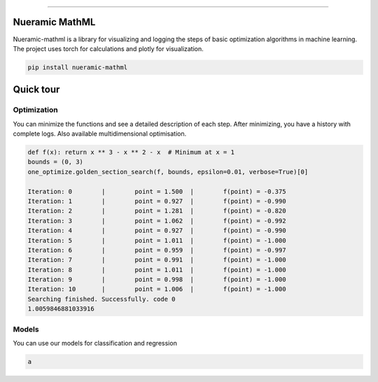 .. -*- mode: rst -*-
   
|PyPi|_ |Python|_ |Download|_ |License|_ |RTD|_


------

.. |PyPi| image:: https://img.shields.io/pypi/v/nueramic-mathml?color=edf2f4&style=flat-square
.. _PyPi: https://pypi.org/project/nueramic-mathml/


.. |Python| image:: https://img.shields.io/pypi/pyversions/p?color=edf2f4&style=flat-square
.. _Python: https://github.com/nueramic/mathml

.. |Download| image:: https://img.shields.io/pypi/dm/nueramic-mathml?color=edf2f4&label=dowloads&style=flat-square
.. _Download: https://pypi.org/project/nueramic-mathml/

.. |License| image:: https://img.shields.io/github/license/nueramic/mathml?color=edf2f4&style=flat-square
.. _License: https://github.com/nueramic/mathml

.. |RTD| image:: https://img.shields.io/readthedocs/nueramic-mathml?color=edf2f4&style=flat-square
.. _RTD: https://nueramic-mathml.readthedocs.io

.. |Colab_1| image:: https://colab.research.google.com/assets/colab-badge.svg
.. _Colab_1: https://colab.research.google.com/drive/19moQvDMK8kfTDYOGuRwEl06jdf_KXNMW?usp=sharing

..
    .. raw:: html

       <p align="center">
       <picture align="center">
         <source width=150px" media="(prefers-color-scheme: dark)" srcset="docs/_static/nueramic-logo-cropped-white.svg">
         <source width=150px" media="(prefers-color-scheme: light)" srcset="docs/_static/nueramic-logo-cropped-black.svg">
         <img alt="two logos" src="docs/_static/nueramic-logo-cropped-black.svg">
       </picture>
       </p>
   
Nueramic MathML
===============
Nueramic-mathml is a library for visualizing and logging the steps of basic optimization algorithms in machine learning. The project uses torch for calculations and plotly for visualization.

.. code-block:: python

    pip install nueramic-mathml


Quick tour  |Colab_1|_
======================

Optimization
------------------
You can minimize the functions and see a detailed description of each step. After minimizing, you have a history with complete logs.
Also available multidimensional optimisation.

.. code-block:: python

    def f(x): return x ** 3 - x ** 2 - x  # Minimum at x = 1
    bounds = (0, 3)
    one_optimize.golden_section_search(f, bounds, epsilon=0.01, verbose=True)[0]

    Iteration: 0 	|	 point = 1.500 	|	 f(point) = -0.375
    Iteration: 1 	|	 point = 0.927 	|	 f(point) = -0.990
    Iteration: 2 	|	 point = 1.281 	|	 f(point) = -0.820
    Iteration: 3 	|	 point = 1.062 	|	 f(point) = -0.992
    Iteration: 4 	|	 point = 0.927 	|	 f(point) = -0.990
    Iteration: 5 	|	 point = 1.011 	|	 f(point) = -1.000
    Iteration: 6 	|	 point = 0.959 	|	 f(point) = -0.997
    Iteration: 7 	|	 point = 0.991 	|	 f(point) = -1.000
    Iteration: 8 	|	 point = 1.011 	|	 f(point) = -1.000
    Iteration: 9 	|	 point = 0.998 	|	 f(point) = -1.000
    Iteration: 10 	|	 point = 1.006 	|	 f(point) = -1.000
    Searching finished. Successfully. code 0
    1.0059846881033916

Models
-------
You can use our models for classification and regression

.. code-block:: python

    a
